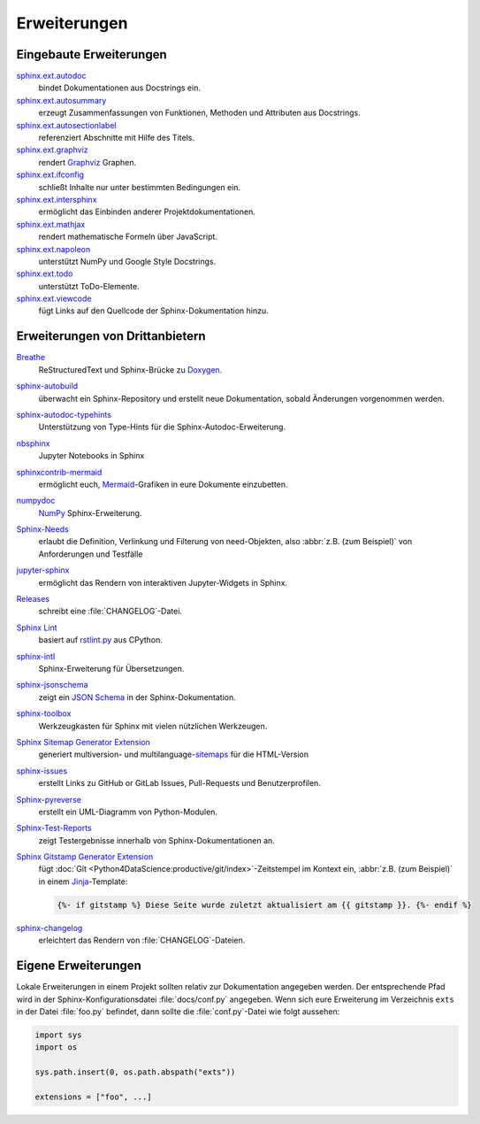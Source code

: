 Erweiterungen
=============

.. seealso::
    `Sphinx Extensions
    <https://www.sphinx-doc.org/en/master/usage/extensions/index.html>`_

Eingebaute Erweiterungen
------------------------

`sphinx.ext.autodoc <https://www.sphinx-doc.org/en/master/usage/extensions/autodoc.html>`_
    bindet Dokumentationen aus Docstrings ein.
`sphinx.ext.autosummary <https://www.sphinx-doc.org/en/master/usage/extensions/autosummary.html>`_
    erzeugt Zusammenfassungen von Funktionen, Methoden und Attributen aus
    Docstrings.
`sphinx.ext.autosectionlabel <https://www.sphinx-doc.org/en/master/usage/extensions/autosectionlabel.html>`_
    referenziert Abschnitte mit Hilfe des Titels.
`sphinx.ext.graphviz <https://www.sphinx-doc.org/en/master/usage/extensions/graphviz.html>`_
    rendert `Graphviz <https://www.graphviz.org/>`_ Graphen.
`sphinx.ext.ifconfig <https://www.sphinx-doc.org/en/master/usage/extensions/ifconfig.html>`_
    schließt Inhalte nur unter bestimmten Bedingungen ein.
`sphinx.ext.intersphinx <https://www.sphinx-doc.org/en/master/usage/extensions/intersphinx.html>`_
    ermöglicht das Einbinden anderer Projektdokumentationen.
`sphinx.ext.mathjax <https://www.sphinx-doc.org/en/master/usage/extensions/math.html#module-sphinx.ext.mathjax>`_
    rendert mathematische Formeln über JavaScript.
`sphinx.ext.napoleon <https://www.sphinx-doc.org/en/master/usage/extensions/napoleon.html>`_
    unterstützt NumPy und Google Style Docstrings.

`sphinx.ext.todo <https://www.sphinx-doc.org/en/master/usage/extensions/todo.html>`_
    unterstützt ToDo-Elemente.
`sphinx.ext.viewcode <https://www.sphinx-doc.org/en/master/usage/extensions/viewcode.html>`_
    fügt Links auf den Quellcode der Sphinx-Dokumentation hinzu.

.. seealso::
    `sphinx/sphinx/ext/
    <https://github.com/sphinx-doc/sphinx/tree/master/sphinx/ext>`_

Erweiterungen von Drittanbietern
--------------------------------

`Breathe <https://github.com/breathe-doc/breathe>`_
    ReStructuredText und Sphinx-Brücke zu `Doxygen <https://www.doxygen.nl>`_.

    .. image:: https://raster.shields.io/github/stars/breathe-doc/breathe
       :alt: Stars
       :target: https://github.com/breathe-doc/breathe

    .. image:: https://raster.shields.io/github/contributors/breathe-doc/breathe
       :alt: Contributors
       :target: https://github.com/breathe-doc/breathe/graphs/contributors

    .. image:: https://raster.shields.io/github/commit-activity/y/breathe-doc/breathe
       :alt: Commit activity
       :target: https://github.com/breathe-doc/breathe/graphs/commit-activity

    .. image:: https://raster.shields.io/github/license/breathe-doc/breathe
       :alt: Lizenz

`sphinx-autobuild <https://github.com/sphinx-doc/sphinx-autobuild>`_
    überwacht ein Sphinx-Repository und erstellt neue Dokumentation, sobald
    Änderungen vorgenommen werden.

    .. image:: https://raster.shields.io/github/stars/sphinx-doc/sphinx-autobuild
       :alt: Stars
       :target: https://github.com/sphinx-doc/sphinx-autobuild

    .. image:: https://raster.shields.io/github/contributors/sphinx-doc/sphinx-autobuild
       :alt: Contributors
       :target: https://github.com/sphinx-doc/sphinx-autobuild/graphs/contributors

    .. image:: https://raster.shields.io/github/commit-activity/y/sphinx-doc/sphinx-autobuild
       :alt: Commit activity
       :target: https://github.com/sphinx-doc/sphinx-autobuild/graphs/commit-activity

    .. image:: https://raster.shields.io/github/license/sphinx-doc/sphinx-autobuild
       :alt: Lizenz

`sphinx-autodoc-typehints <https://github.com/tox-dev/sphinx-autodoc-typehints>`_
    Unterstützung von Type-Hints für die Sphinx-Autodoc-Erweiterung.

    .. image:: https://raster.shields.io/github/stars/tox-dev/sphinx-autodoc-typehints
       :alt: Stars
       :target: https://github.com/tox-dev/sphinx-autodoc-typehints

    .. image:: https://raster.shields.io/github/contributors/tox-dev/sphinx-autodoc-typehints
       :alt: Contributors
       :target: https://github.com/tox-dev/sphinx-autodoc-typehints/graphs/contributors

    .. image:: https://raster.shields.io/github/commit-activity/y/tox-dev/sphinx-autodoc-typehints
       :alt: Commit activity
       :target: https://github.com/tox-dev/sphinx-autodoc-typehints/graphs/commit-activity

    .. image:: https://raster.shields.io/github/license/tox-dev/sphinx-autodoc-typehints
       :alt: Lizenz

`nbsphinx <https://nbsphinx.readthedocs.io/>`_
    Jupyter Notebooks in Sphinx

    .. image:: https://raster.shields.io/github/stars/spatialaudio/nbsphinx
       :alt: Stars
       :target: https://github.com/spatialaudio/nbsphinx

    .. image:: https://raster.shields.io/github/contributors/spatialaudio/nbsphinx
       :alt: Contributors
       :target: https://github.com/spatialaudio/nbsphinx/graphs/contributors

    .. image:: https://raster.shields.io/github/commit-activity/y/spatialaudio/nbsphinx
       :alt: Commit activity
       :target: https://github.com/spatialaudio/nbsphinx/graphs/commit-activity

    .. image:: https://raster.shields.io/github/license/spatialaudio/nbsphinx
       :alt: Lizenz

    .. seealso::
        `Embedding Widgets in the Sphinx HTML Documentation: Using the nbsphinx
        Project
        <https://ipywidgets.readthedocs.io/en/latest/embedding.html#using-the-nbsphinx-project>`_

`sphinxcontrib-mermaid <https://github.com/mgaitan/sphinxcontrib-mermaid>`_
    ermöglicht euch, `Mermaid <http://mermaid.js.org/>`_-Grafiken in eure
    Dokumente einzubetten.

    .. image:: https://raster.shields.io/github/stars/mgaitan/sphinxcontrib-mermaid
       :alt: Stars
       :target: https://github.com/mgaitan/sphinxcontrib-mermaid

    .. image:: https://raster.shields.io/github/contributors/mgaitan/sphinxcontrib-mermaid
       :alt: Contributors
       :target: https://github.com/mgaitan/sphinxcontrib-mermaid/graphs/contributors

    .. image:: https://raster.shields.io/github/commit-activity/y/mgaitan/sphinxcontrib-mermaid
       :alt: Commit activity
       :target: https://github.com/mgaitan/sphinxcontrib-mermaid/graphs/commit-activity

    .. image:: https://raster.shields.io/github/license/mgaitan/sphinxcontrib-mermaid
       :alt: Lizenz

`numpydoc <https://github.com/numpy/numpydoc>`_
    `NumPy <https://numpy.org/>`_ Sphinx-Erweiterung.

    .. image:: https://raster.shields.io/github/stars/numpy/numpydoc
       :alt: Stars
       :target: https://github.com/numpy/numpydoc

    .. image:: https://raster.shields.io/github/contributors/numpy/numpydoc
       :alt: Contributors
       :target: https://github.com/numpy/numpydoc/graphs/contributors

    .. image:: https://raster.shields.io/github/commit-activity/y/numpy/numpydoc
       :alt: Commit activity
       :target: https://github.com/numpy/numpydoc/graphs/commit-activity

    .. image:: https://raster.shields.io/github/license/numpy/numpydoc
       :alt: Lizenz

`Sphinx-Needs <https://sphinx-needs.readthedocs.io/>`_
    erlaubt die Definition, Verlinkung und Filterung von need-Objekten, also
    :abbr:`z.B. (zum Beispiel)` von Anforderungen und Testfälle

    .. image:: https://raster.shields.io/github/stars/useblocks/sphinx-needs
       :alt: Stars
       :target: https://github.com/useblocks/sphinx-needs

    .. image:: https://raster.shields.io/github/contributors/useblocks/sphinx-needs
       :alt: Contributors
       :target: https://github.com/useblocks/sphinx-needs/graphs/contributors

    .. image:: https://raster.shields.io/github/commit-activity/y/useblocks/sphinx-needs
       :alt: Commit activity
       :target: https://github.com/useblocks/sphinx-needs/graphs/commit-activity

    .. image:: https://raster.shields.io/github/license/useblocks/sphinx-needs
       :alt: Lizenz

`jupyter-sphinx <https://github.com/jupyter/jupyter-sphinx>`_
    ermöglicht das Rendern von interaktiven Jupyter-Widgets in Sphinx.

    .. image:: https://raster.shields.io/github/stars/jupyter/jupyter-sphinx
       :alt: Stars
       :target: https://github.com/jupyter/jupyter-sphinx

    .. image:: https://raster.shields.io/github/contributors/jupyter/jupyter-sphinx
       :alt: Contributors
       :target: https://github.com/jupyter/jupyter-sphinx/graphs/contributors

    .. image:: https://raster.shields.io/github/commit-activity/y/jupyter/jupyter-sphinx
       :alt: Commit activity
       :target: https://github.com/jupyter/jupyter-sphinx/graphs/commit-activity

    .. image:: https://raster.shields.io/github/license/jupyter/jupyter-sphinx
       :alt: Lizenz

    .. seealso::
        `Embedding Widgets in the Sphinx HTML Documentation: Using the Jupyter
        Sphinx Extension
        <https://ipywidgets.readthedocs.io/en/latest/embedding.html#using-the-jupyter-sphinx-extension>`_

`Releases <https://github.com/bitprophet/releases>`_
    schreibt eine :file:`CHANGELOG`-Datei.

    .. image:: https://raster.shields.io/github/stars/bitprophet/releases
       :alt: Stars
       :target: https://github.com/bitprophet/releases

    .. image:: https://raster.shields.io/github/contributors/bitprophet/releases
       :alt: Contributors
       :target: https://github.com/bitprophet/releases/graphs/contributors

    .. image:: https://raster.shields.io/github/commit-activity/y/bitprophet/releases
       :alt: Commit activity
       :target: https://github.com/bitprophet/releases/graphs/commit-activity

    .. image:: https://raster.shields.io/github/license/bitprophet/releases
       :alt: Lizenz

`Sphinx Lint <https://github.com/sphinx-contrib/sphinx-lint>`_
    basiert auf `rstlint.py
    <https://github.com/python/cpython/blob/e0433c1e7/Doc/tools/rstlint.py>`_
    aus CPython.

    .. image:: https://raster.shields.io/github/stars/sphinx-contrib/sphinx-lint
       :alt: Stars
       :target: https://github.com/sphinx-contrib/sphinx-lint

    .. image:: https://raster.shields.io/github/contributors/sphinx-contrib/sphinx-lint
       :alt: Contributors
       :target: https://github.com/sphinx-contrib/sphinx-lint/graphs/contributors

    .. image:: https://raster.shields.io/github/commit-activity/y/sphinx-contrib/sphinx-lint
       :alt: Commit activity
       :target: https://github.com/sphinx-contrib/sphinx-lint/graphs/commit-activity

    .. image:: https://raster.shields.io/github/license/sphinx-contrib/sphinx-lint
       :alt: Lizenz

`sphinx-intl <https://pypi.org/project/sphinx-intl/>`_
    Sphinx-Erweiterung für Übersetzungen.

    .. image:: https://raster.shields.io/github/stars/sphinx-doc/sphinx-intl
       :alt: Stars
       :target: https://github.com/sphinx-doc/sphinx-intl

    .. image:: https://raster.shields.io/github/contributors/sphinx-doc/sphinx-intl
       :alt: Contributors
       :target: https://github.com/sphinx-doc/sphinx-intl/graphs/contributors

    .. image:: https://raster.shields.io/github/commit-activity/y/sphinx-doc/sphinx-intl
       :alt: Commit activity
       :target: https://github.com/sphinx-doc/sphinx-intl/graphs/commit-activity

    .. image:: https://raster.shields.io/github/license/sphinx-doc/sphinx-intl
       :alt: Lizenz

`sphinx-jsonschema <https://github.com/lnoor/sphinx-jsonschema>`_
    zeigt ein `JSON Schema <https://json-schema.org>`_ in der
    Sphinx-Dokumentation.

    .. image:: https://raster.shields.io/github/stars/lnoor/sphinx-jsonschema
       :alt: Stars
       :target: https://github.com/lnoor/sphinx-jsonschema

    .. image:: https://raster.shields.io/github/contributors/lnoor/sphinx-jsonschema
       :alt: Contributors
       :target: https://github.com/lnoor/sphinx-jsonschema/graphs/contributors

    .. image:: https://raster.shields.io/github/commit-activity/y/lnoor/sphinx-jsonschema
       :alt: Commit activity
       :target: https://github.com/lnoor/sphinx-jsonschema/graphs/commit-activity

    .. image:: https://raster.shields.io/github/license/lnoor/sphinx-jsonschema
       :alt: Lizenz

`sphinx-toolbox <https://sphinx-toolbox.readthedocs.io/en/stable/index.html>`_
    Werkzeugkasten für Sphinx mit vielen nützlichen Werkzeugen.

    .. image:: https://raster.shields.io/github/stars/sphinx-toolbox/sphinx-toolbox
       :alt: Stars
       :target: https://github.com/sphinx-toolbox/sphinx-toolbox

    .. image:: https://raster.shields.io/github/contributors/sphinx-toolbox/sphinx-toolbox
       :alt: Contributors
       :target: https://github.com/sphinx-toolbox/sphinx-toolbox/graphs/contributors

    .. image:: https://raster.shields.io/github/commit-activity/y/sphinx-toolbox/sphinx-toolbox
       :alt: Commit activity
       :target: https://github.com/sphinx-toolbox/sphinx-toolbox/graphs/commit-activity

    .. image:: https://raster.shields.io/github/license/sphinx-toolbox/sphinx-toolbox
       :alt: Lizenz

`Sphinx Sitemap Generator Extension <https://github.com/jdillard/sphinx-sitemap>`_
    generiert multiversion- und multilanguage-`sitemaps
    <https://www.sitemaps.org/protocol.html>`_ für die HTML-Version

    .. image:: https://raster.shields.io/github/stars/jdillard/sphinx-sitemap
       :alt: Stars
       :target: https://github.com/jdillard/sphinx-sitemap

    .. image:: https://raster.shields.io/github/contributors/jdillard/sphinx-sitemap
       :alt: Contributors
       :target: https://github.com/jdillard/sphinx-sitemap/graphs/contributors

    .. image:: https://raster.shields.io/github/commit-activity/y/jdillard/sphinx-sitemap
       :alt: Commit activity
       :target: https://github.com/jdillard/sphinx-sitemap/graphs/commit-activity

    .. image:: https://raster.shields.io/github/license/jdillard/sphinx-sitemap
       :alt: Lizenz

`sphinx-issues <https://pypi.org/project/sphinx-issues/>`_
    erstellt Links zu GitHub or GitLab Issues, Pull-Requests und
    Benutzerprofilen.

    .. image:: https://raster.shields.io/github/stars/sloria/sphinx-issues
       :alt: Stars
       :target: https://github.com/sloria/sphinx-issues

    .. image:: https://raster.shields.io/github/contributors/sloria/sphinx-issues
       :alt: Contributors
       :target: https://github.com/sloria/sphinx-issues/graphs/contributors

    .. image:: https://raster.shields.io/github/commit-activity/y/sloria/sphinx-issues
       :alt: Commit activity
       :target: https://github.com/sloria/sphinx-issues/graphs/commit-activity

    .. image:: https://raster.shields.io/github/license/sloria/sphinx-issues
       :alt: Lizenz

`Sphinx-pyreverse <https://github.com/sphinx-pyreverse/sphinx-pyreverse>`_
    erstellt ein UML-Diagramm von Python-Modulen.

    .. image:: https://raster.shields.io/github/stars/sphinx-pyreverse/sphinx-pyreverse
       :alt: Stars
       :target: https://github.com/sphinx-pyreverse/sphinx-pyreverse

    .. image:: https://raster.shields.io/github/contributors/sphinx-pyreverse/sphinx-pyreverse
       :alt: Contributors
       :target: https://github.com/sphinx-pyreverse/sphinx-pyreverse/graphs/contributors

    .. image:: https://raster.shields.io/github/commit-activity/y/sphinx-pyreverse/sphinx-pyreverse
       :alt: Commit activity
       :target: https://github.com/sphinx-pyreverse/sphinx-pyreverse/graphs/commit-activity

    .. image:: https://raster.shields.io/github/license/sphinx-pyreverse/sphinx-pyreverse
       :alt: Lizenz

`Sphinx-Test-Reports <https://sphinx-test-reports.readthedocs.io/en/latest/>`_
    zeigt Testergebnisse innerhalb von Sphinx-Dokumentationen an.

    .. image:: https://raster.shields.io/github/stars/useblocks/sphinx-test-reports
       :alt: Stars
       :target: https://github.com/useblocks/sphinx-test-reports

    .. image:: https://raster.shields.io/github/contributors/useblocks/sphinx-test-reports
       :alt: Contributors
       :target: https://github.com/useblocks/sphinx-test-reports/graphs/contributors

    .. image:: https://raster.shields.io/github/commit-activity/y/useblocks/sphinx-test-reports
       :alt: Commit activity
       :target: https://github.com/useblocks/sphinx-test-reports/graphs/commit-activity

    .. image:: https://raster.shields.io/github/license/useblocks/sphinx-test-reports
       :alt: Lizenz

`Sphinx Gitstamp Generator Extension <https://github.com/jdillard/sphinx-gitstamp>`_
    fügt :doc:`Git
    <Python4DataScience:productive/git/index>`-Zeitstempel im Kontext ein,
    :abbr:`z.B. (zum Beispiel)` in einem `Jinja
    <https://jinja.palletsprojects.com/en/stable/>`_-Template:

    .. code-block:: jinja

       {%- if gitstamp %} Diese Seite wurde zuletzt aktualisiert am {{ gitstamp }}. {%- endif %}

    .. image:: https://raster.shields.io/github/stars/jdillard/sphinx-gitstamp
       :alt: Stars
       :target: https://github.com/jdillard/sphinx-gitstamp

    .. image:: https://raster.shields.io/github/contributors/jdillard/sphinx-gitstamp
       :alt: Contributors
       :target: https://github.com/jdillard/sphinx-gitstamp/graphs/contributors

    .. image:: https://raster.shields.io/github/commit-activity/y/jdillard/sphinx-gitstamp
       :alt: Commit activity
       :target: https://github.com/jdillard/sphinx-gitstamp/graphs/commit-activity

    .. image:: https://raster.shields.io/github/license/jdillard/sphinx-gitstamp
       :alt: Lizenz

`sphinx-changelog <https://pypi.org/project/sphinx-changelog/>`_
    erleichtert das Rendern von :file:`CHANGELOG`-Dateien.

    .. image:: https://raster.shields.io/github/stars/OpenAstronomy/sphinx-changelog
       :alt: Stars
       :target: https://github.com/OpenAstronomy/sphinx-changelog

    .. image:: https://raster.shields.io/github/contributors/OpenAstronomy/sphinx-changelog
       :alt: Contributors
       :target: https://github.com/OpenAstronomy/sphinx-changelog/graphs/contributors

    .. image:: https://raster.shields.io/github/commit-activity/y/OpenAstronomy/sphinx-changelog
       :alt: Commit activity
       :target: https://github.com/OpenAstronomy/sphinx-changelog/graphs/commit-activity

    .. image:: https://raster.shields.io/github/license/OpenAstronomy/sphinx-changelog
       :alt: Lizenz

.. seealso::
   `sphinx-contrib <https://github.com/sphinx-contrib/>`_
       Ein Repository mit Sphinx-Erweiterungen, die von ihren jeweiligen
       Autoren gepflegt werden.
   `sphinx-extensions <https://sphinx-extensions.readthedocs.io/en/latest/>`_
       Kuratierte Website mit Sphinx-Erweiterungen mit Live-Beispielen und deren
       Konfiguration.

Eigene Erweiterungen
--------------------

Lokale Erweiterungen in einem Projekt sollten relativ zur Dokumentation
angegeben werden. Der entsprechende Pfad wird in der Sphinx-Konfigurationsdatei
:file:`docs/conf.py` angegeben. Wenn sich eure Erweiterung im Verzeichnis
``exts`` in der Datei :file:`foo.py` befindet, dann sollte die
:file:`conf.py`-Datei wie folgt aussehen:

.. code-block:: python

    import sys
    import os

    sys.path.insert(0, os.path.abspath("exts"))

    extensions = ["foo", ...]

.. seealso::
    * `Developing extensions for Sphinx
      <https://www.sphinx-doc.org/en/master/extdev/>`_
    * `Application API
      <https://www.sphinx-doc.org/en/master/extdev/appapi.html>`_
